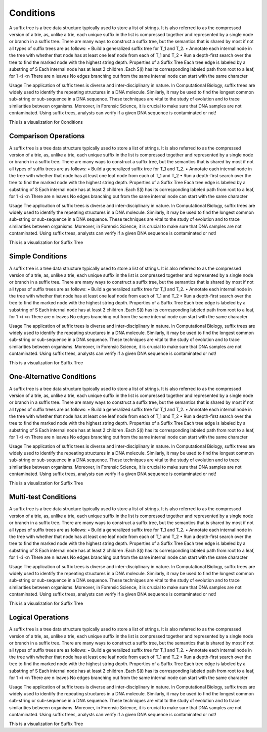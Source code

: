 .. This file is part of the OpenDSA eTextbook project. See
.. http://opendsa.org for more details.
.. Copyright (c) 2012-2020 by the OpenDSA Project Contributors, and
.. distributed under an MIT open source license.

.. avmetadata::
   :author: Bio_Batch2
   :satisfies: DNASeq
   :topic: DNASeq

Conditions
==========
A suffix tree is a tree data structure typically used to store a list of strings. It is also referred to as the compressed version of a trie, as, unlike a trie, each unique suffix in the list is compressed together and represented by a single node or branch in a suffix tree.
There are many ways to construct a suffix tree, but the semantics that is shared by most if not all types of suffix trees are as follows:
•	Build a generalized suffix tree for T_1 and T_2.
•	Annotate each internal node in the tree with whether that node has at least one leaf node from each of T_1 and T_2
•	Run a depth-first search over the tree to find the marked node with the highest string depth.
Properties of a Suffix Tree
Each tree edge is labeled by a substring of S
Each internal node has at least 2 children
.Each S(i) has its corresponding labeled path from root to a leaf, for 1 <i <n
There are n leaves
No edges branching out from the same internal node can start with the same character

Usage
The application of suffix trees is diverse and inter-disciplinary in nature.
In Computational Biology, suffix trees are widely used to identify the repeating structures in a DNA molecule. Similarly, it may be used to find the longest common sub-string or sub-sequence in a DNA sequence. These techniques are vital to the study of evolution and to trace similarities between organisms.
Moreover, in Forensic Science, it is crucial to make sure that DNA samples are not contaminated. Using suffix trees, analysts can verify if a given DNA sequence is contaminated or not!



This is a visualization for Conditions

.. inlineav:: Conditions ss
   :long_name: DNA Sequencing example Slideshow
   :links: AV/BIO/Conditions.css 
   :scripts: AV/BIO/Conditions.js
   :output: show

Comparison Operations
---------------------
A suffix tree is a tree data structure typically used to store a list of strings. It is also referred to as the compressed version of a trie, as, unlike a trie, each unique suffix in the list is compressed together and represented by a single node or branch in a suffix tree.
There are many ways to construct a suffix tree, but the semantics that is shared by most if not all types of suffix trees are as follows:
•	Build a generalized suffix tree for T_1 and T_2.
•	Annotate each internal node in the tree with whether that node has at least one leaf node from each of T_1 and T_2
•	Run a depth-first search over the tree to find the marked node with the highest string depth.
Properties of a Suffix Tree
Each tree edge is labeled by a substring of S
Each internal node has at least 2 children
.Each S(i) has its corresponding labeled path from root to a leaf, for 1 <i <n
There are n leaves
No edges branching out from the same internal node can start with the same character

Usage
The application of suffix trees is diverse and inter-disciplinary in nature.
In Computational Biology, suffix trees are widely used to identify the repeating structures in a DNA molecule. Similarly, it may be used to find the longest common sub-string or sub-sequence in a DNA sequence. These techniques are vital to the study of evolution and to trace similarities between organisms.
Moreover, in Forensic Science, it is crucial to make sure that DNA samples are not contaminated. Using suffix trees, analysts can verify if a given DNA sequence is contaminated or not!



This is a visualization for Suffix Tree

.. inlineav:: ComparisonOperations ss
   :long_name: DNA Sequencing example Slideshow
   :links: AV/BIO/ComparisonOperations.css 
   :scripts: AV/BIO/ComparisonOperations.js
   :output: show

Simple Conditions
-----------------
A suffix tree is a tree data structure typically used to store a list of strings. It is also referred to as the compressed version of a trie, as, unlike a trie, each unique suffix in the list is compressed together and represented by a single node or branch in a suffix tree.
There are many ways to construct a suffix tree, but the semantics that is shared by most if not all types of suffix trees are as follows:
•	Build a generalized suffix tree for T_1 and T_2.
•	Annotate each internal node in the tree with whether that node has at least one leaf node from each of T_1 and T_2
•	Run a depth-first search over the tree to find the marked node with the highest string depth.
Properties of a Suffix Tree
Each tree edge is labeled by a substring of S
Each internal node has at least 2 children
.Each S(i) has its corresponding labeled path from root to a leaf, for 1 <i <n
There are n leaves
No edges branching out from the same internal node can start with the same character

Usage
The application of suffix trees is diverse and inter-disciplinary in nature.
In Computational Biology, suffix trees are widely used to identify the repeating structures in a DNA molecule. Similarly, it may be used to find the longest common sub-string or sub-sequence in a DNA sequence. These techniques are vital to the study of evolution and to trace similarities between organisms.
Moreover, in Forensic Science, it is crucial to make sure that DNA samples are not contaminated. Using suffix trees, analysts can verify if a given DNA sequence is contaminated or not!



This is a visualization for Suffix Tree

.. inlineav:: SimpleConditions ss
   :long_name: DNA Sequencing example Slideshow
   :links: AV/BIO/SimpleConditions.css 
   :scripts: AV/BIO/SimpleConditions.js
   :output: show

One-Alternative Conditions
--------------------------
A suffix tree is a tree data structure typically used to store a list of strings. It is also referred to as the compressed version of a trie, as, unlike a trie, each unique suffix in the list is compressed together and represented by a single node or branch in a suffix tree.
There are many ways to construct a suffix tree, but the semantics that is shared by most if not all types of suffix trees are as follows:
•	Build a generalized suffix tree for T_1 and T_2.
•	Annotate each internal node in the tree with whether that node has at least one leaf node from each of T_1 and T_2
•	Run a depth-first search over the tree to find the marked node with the highest string depth.
Properties of a Suffix Tree
Each tree edge is labeled by a substring of S
Each internal node has at least 2 children
.Each S(i) has its corresponding labeled path from root to a leaf, for 1 <i <n
There are n leaves
No edges branching out from the same internal node can start with the same character

Usage
The application of suffix trees is diverse and inter-disciplinary in nature.
In Computational Biology, suffix trees are widely used to identify the repeating structures in a DNA molecule. Similarly, it may be used to find the longest common sub-string or sub-sequence in a DNA sequence. These techniques are vital to the study of evolution and to trace similarities between organisms.
Moreover, in Forensic Science, it is crucial to make sure that DNA samples are not contaminated. Using suffix trees, analysts can verify if a given DNA sequence is contaminated or not!



This is a visualization for Suffix Tree

.. inlineav:: One-AlternativeConditions ss
   :long_name: DNA Sequencing example Slideshow
   :links: AV/BIO/One-AlternativeConditions.css 
   :scripts: AV/BIO/One-AlternativeConditions.js
   :output: show


Multi-test Conditions
---------------------
A suffix tree is a tree data structure typically used to store a list of strings. It is also referred to as the compressed version of a trie, as, unlike a trie, each unique suffix in the list is compressed together and represented by a single node or branch in a suffix tree.
There are many ways to construct a suffix tree, but the semantics that is shared by most if not all types of suffix trees are as follows:
•	Build a generalized suffix tree for T_1 and T_2.
•	Annotate each internal node in the tree with whether that node has at least one leaf node from each of T_1 and T_2
•	Run a depth-first search over the tree to find the marked node with the highest string depth.
Properties of a Suffix Tree
Each tree edge is labeled by a substring of S
Each internal node has at least 2 children
.Each S(i) has its corresponding labeled path from root to a leaf, for 1 <i <n
There are n leaves
No edges branching out from the same internal node can start with the same character

Usage
The application of suffix trees is diverse and inter-disciplinary in nature.
In Computational Biology, suffix trees are widely used to identify the repeating structures in a DNA molecule. Similarly, it may be used to find the longest common sub-string or sub-sequence in a DNA sequence. These techniques are vital to the study of evolution and to trace similarities between organisms.
Moreover, in Forensic Science, it is crucial to make sure that DNA samples are not contaminated. Using suffix trees, analysts can verify if a given DNA sequence is contaminated or not!



This is a visualization for Suffix Tree

.. inlineav:: Multi-testConditions ss
   :long_name: DNA Sequencing example Slideshow
   :links: AV/BIO/Multi-testConditions.css 
   :scripts: AV/BIO/Multi-testConditions.js
   :output: show

Logical Operations
------------------
A suffix tree is a tree data structure typically used to store a list of strings. It is also referred to as the compressed version of a trie, as, unlike a trie, each unique suffix in the list is compressed together and represented by a single node or branch in a suffix tree.
There are many ways to construct a suffix tree, but the semantics that is shared by most if not all types of suffix trees are as follows:
•	Build a generalized suffix tree for T_1 and T_2.
•	Annotate each internal node in the tree with whether that node has at least one leaf node from each of T_1 and T_2
•	Run a depth-first search over the tree to find the marked node with the highest string depth.
Properties of a Suffix Tree
Each tree edge is labeled by a substring of S
Each internal node has at least 2 children
.Each S(i) has its corresponding labeled path from root to a leaf, for 1 <i <n
There are n leaves
No edges branching out from the same internal node can start with the same character

Usage
The application of suffix trees is diverse and inter-disciplinary in nature.
In Computational Biology, suffix trees are widely used to identify the repeating structures in a DNA molecule. Similarly, it may be used to find the longest common sub-string or sub-sequence in a DNA sequence. These techniques are vital to the study of evolution and to trace similarities between organisms.
Moreover, in Forensic Science, it is crucial to make sure that DNA samples are not contaminated. Using suffix trees, analysts can verify if a given DNA sequence is contaminated or not!



This is a visualization for Suffix Tree

.. inlineav:: LogicalOperations ss
   :long_name: DNA Sequencing example Slideshow
   :links: AV/BIO/LogicalOperations.css 
   :scripts: AV/BIO/LogicalOperations.js
   :output: show

